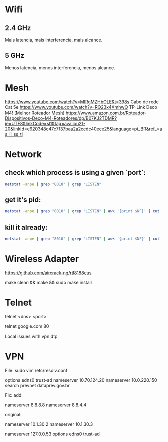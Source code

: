* Wifi

** 2.4 GHz
Mais latencia, mais interferencia, mais alcance.

** 5 GHz
Menos latencia, menos interferencia, menos alcance.

* Mesh

https://www.youtube.com/watch?v=MIRgMZHbOLE&t=398s
Cabo de rede Cat 5e
https://www.youtube.com/watch?v=RQ23x4XmhwQ
TP-Link Deco M4! (Melhor Roteador Mesh)
https://www.amazon.com.br/Roteador-Dispositivos-Deco-M4-Roteadores/dp/B07KJ2TDMR?ie=UTF8&linkCode=sl1&tag=avaliou21-20&linkId=e920348c47c7f37baa2a2ccdc40ece25&language=pt_BR&ref_=as_li_ss_tl

* Network
** check which process is using a given `port`:

#+begin_src sh
netstat -anpe | grep "8010" | grep "LISTEN"
#+end_src

** get it's pid:
#+begin_src sh
netstat -anpe | grep "8010" | grep "LISTEN" | awk '{print $NF}' | cut -d'/' -f1
#+end_src

** kill it already:
#+begin_src sh
netstat -anpe | grep "8010" | grep "LISTEN" | awk '{print $NF}' | cut -d'/' -f1 | xargs kill
#+end_src

* Wireless Adapter

https://github.com/aircrack-ng/rtl8188eus

make clean && make && sudo make install

* Telnet

telnet <dns> <port>

telnet google.com 80

Local issues with vpn dtp

* VPN

File:
sudo vim /etc/resolv.conf

options edns0 trust-ad
nameserver 10.70.124.20
nameserver 10.0.220.150
search prevnet dataprev.gov.br

Fix:
add:

nameserver 8.8.8.8
nameserver 8.8.4.4

original:

nameserver 10.1.30.2
nameserver 10.1.30.3
# This is /run/systemd/resolve/stub-resolv.conf managed by man:systemd-resolved(8).
# Do not edit.
#
# This file might be symlinked as /etc/resolv.conf. If you're looking at
# /etc/resolv.conf and seeing this text, you have followed the symlink.
#
# This is a dynamic resolv.conf file for connecting local clients to the
# internal DNS stub resolver of systemd-resolved. This file lists all
# configured search domains.
#
# Run "resolvectl status" to see details about the uplink DNS servers
# currently in use.
#
# Third party programs should typically not access this file directly, but only
# through the symlink at /etc/resolv.conf. To manage man:resolv.conf(5) in a
# different way, replace this symlink by a static file or a different symlink.
#
# See man:systemd-resolved.service(8) for details about the supported modes of
# operation for /etc/resolv.conf.

nameserver 127.0.0.53
options edns0 trust-ad
